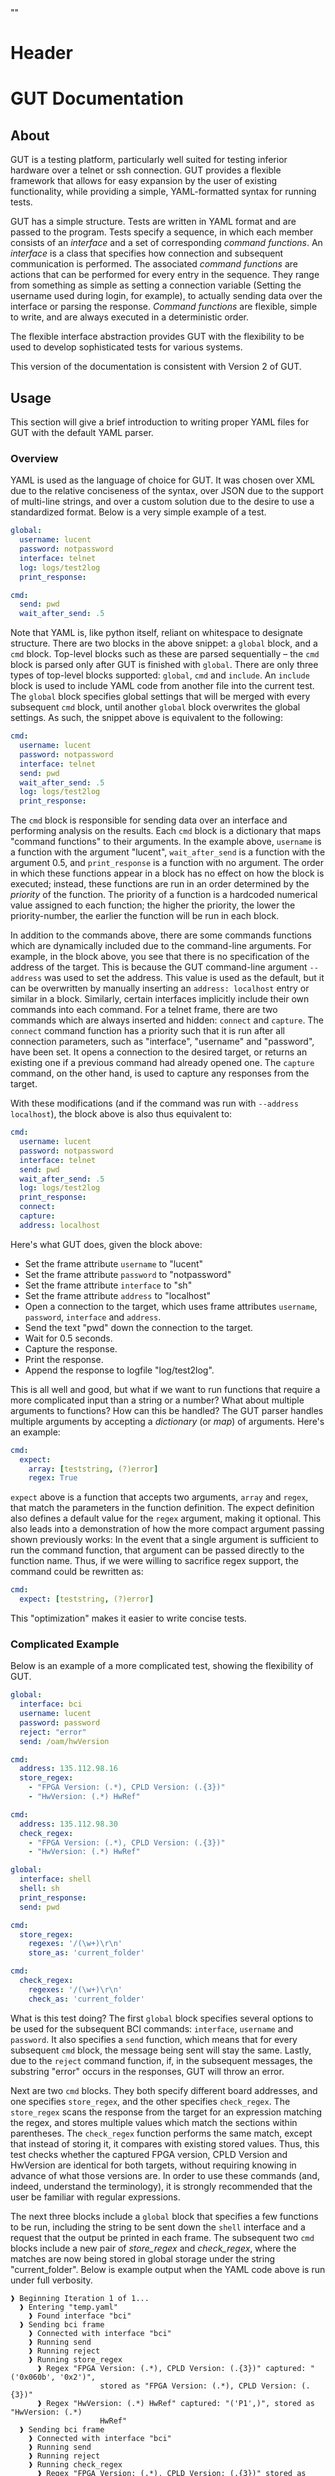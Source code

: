 * Header
#+LATEX_HEADER: \usepackage[margin=1in]{geometry}
#+LaTeX_CLASS_OPTIONS: [11pt]
#+LATEX_HEADER: \usepackage{etoolbox}
#+LATEX_HEADER: \AtBeginEnvironment{minted}{\fontsize{10}{10}\selectfont}
#+LaTeX_CLASS: code-article 
#+HTML_HEAD: "<style type="text/css">.org-src-container{ background-color: #181830; color: #DDDDFF; font-size: 130%} </style>"
#+OPTIONS: title:nil ^:nil
#+BIND: org-latex-title-command ""
* GUT Documentation
** About
GUT is a testing platform, particularly well suited for testing inferior hardware over a telnet or ssh connection. GUT provides a flexible framework that allows for easy expansion by the user of existing functionality, while providing a simple, YAML-formatted syntax for running tests.

GUT has a simple structure. Tests are written in YAML format and are passed to the program. Tests specify a sequence, in which each member consists of an /interface/ and a set of corresponding /command functions/. An /interface/ is a class that specifies how connection and subsequent communication is performed. The associated /command functions/ are actions that can be performed for every entry in the sequence. They range from something as simple as setting a connection variable (Setting the username used during login, for example), to actually sending data over the interface or parsing the response. /Command functions/ are flexible, simple to write, and are always executed in a deterministic order.

The flexible interface abstraction provides GUT with the flexibility to be used to develop sophisticated tests for various systems.

This version of the documentation is consistent with Version 2 of GUT.
** Usage
This section will give a brief introduction to writing proper YAML files for GUT with the default YAML parser.

*** Overview
YAML is used as the language of choice for GUT. It was chosen over XML due to the relative conciseness of the syntax, over JSON due to the support of multi-line strings, and over a custom solution due to the desire to use a standardized format. Below is a very simple example of a test.
#+BEGIN_SRC yaml
global:
  username: lucent
  password: notpassword
  interface: telnet
  log: logs/test2log
  print_response:

cmd:
  send: pwd
  wait_after_send: .5
#+END_SRC

Note that YAML is, like python itself, reliant on whitespace to designate structure. There are two blocks in the above snippet: a =global= block, and a =cmd= block. Top-level blocks such as these are parsed sequentially -- the =cmd= block is parsed only after GUT is finished with =global=. There are only three types of top-level blocks supported: =global=, =cmd= and =include=. An =include= block is used to include YAML code from another file into the current test. The =global= block specifies global settings that will be merged with every subsequent =cmd= block, until another =global= block overwrites the global settings. As such, the snippet above is equivalent to the following:

#+BEGIN_SRC yaml
cmd:
  username: lucent
  password: notpassword
  interface: telnet
  send: pwd
  wait_after_send: .5
  log: logs/test2log
  print_response:
#+END_SRC

The =cmd= block is responsible for sending data over an interface and performing analysis on the results. Each =cmd= block is a dictionary that maps "command functions" to their arguments. In the example above, =username= is a function with the argument "lucent", =wait_after_send= is a function with the argument 0.5, and =print_response= is a function with no argument. The order in which these functions appear in a block has no effect on how the block is executed; instead, these functions are run in an order determined by the /priority/ of the function. The priority of a function is a hardcoded numerical value assigned to each function; the higher the priority, the lower the priority-number, the earlier the function will be run in each block. 

In addition to the commands above, there are some commands functions which are dynamically included due to the command-line arguments. For example, in the block above, you see that there is no specification of the address of the target. This is because the GUT command-line argument =--address= was used to set the address. This value is used as the default, but it can be overwritten by manually inserting an =address: localhost= entry or similar in a block. Similarly, certain interfaces implicitly include their own commands into each command. For a telnet frame, there are two commands which are always inserted and hidden: =connect= and =capture=. The =connect= command function has a priority such that it is run after all connection parameters, such as "interface", "username" and "password", have been set. It opens a connection to the desired target, or returns an existing one if a previous command had already opened one. The =capture= command, on the other hand, is used to capture any responses from the target.

With these modifications (and if the command was run with =--address localhost=), the block above is also thus equivalent to:

#+BEGIN_SRC yaml
cmd:
  username: lucent
  password: notpassword
  interface: telnet
  send: pwd
  wait_after_send: .5
  log: logs/test2log
  print_response:
  connect:
  capture:
  address: localhost
#+END_SRC

Here's what GUT does, given the block above:
+ Set the frame attribute =username= to "lucent"
+ Set the frame attribute =password= to "notpassword"
+ Set the frame attribute =interface= to "sh"
+ Set the frame attribute =address= to "localhost"
+ Open a connection to the target, which uses frame attributes =username=, =password=, =interface= and =address=.
+ Send the text "pwd" down the connection to the target.
+ Wait for 0.5 seconds.
+ Capture the response.
+ Print the response.
+ Append the response to logfile "log/test2log".

This is all well and good, but what if we want to run functions that require a more complicated input than a string or a number? What about multiple arguments to functions? How can this be handled? The GUT parser handles multiple arguments by accepting a /dictionary/ (or /map/) of arguments. Here's an example:
#+BEGIN_SRC yaml
cmd:
  expect:
    array: [teststring, (?)error]
    regex: True
#+END_SRC
=expect= above is a function that accepts two arguments, =array= and =regex=, that match the parameters in the function definition. The expect definition also defines a default value for the =regex= argument, making it optional. This also leads into a demonstration of how the more compact argument passing shown previously works: In the event that a single argument is sufficient to run the command function, that argument can be passed directly to the function name. Thus, if we were willing to sacrifice regex support, the command could be rewritten as:
#+BEGIN_SRC yaml
cmd:
  expect: [teststring, (?)error]
#+END_SRC
This "optimization" makes it easier to write concise tests.

*** Complicated Example
Below is an example of a more complicated test, showing the flexibility of GUT.
#+BEGIN_SRC yaml
global:
  interface: bci
  username: lucent
  password: password
  reject: "error"
  send: /oam/hwVersion

cmd:
  address: 135.112.98.16
  store_regex:
    - "FPGA Version: (.*), CPLD Version: (.{3})"
    - "HwVersion: (.*) HwRef" 

cmd:
  address: 135.112.98.30
  check_regex:
    - "FPGA Version: (.*), CPLD Version: (.{3})"
    - "HwVersion: (.*) HwRef"  

global:
  interface: shell
  shell: sh
  print_response:
  send: pwd
  
cmd:
  store_regex:
    regexes: '/(\w+)\r\n'
    store_as: 'current_folder'

cmd:
  check_regex:
    regexes: '/(\w+)\r\n'
    check_as: 'current_folder'

#+END_SRC
What is this test doing? The first =global= block specifies several options to be used for the subsequent BCI commands: =interface=, =username= and =password=. It also specifies a =send= function, which means that for every subsequent =cmd= block, the message being sent will stay the same. Lastly, due to the =reject= command function, if, in the subsequent messages, the substring "error" occurs in the responses, GUT will throw an error.

Next are two =cmd= blocks. They both specify different board addresses, and one specifies =store_regex=, and the other specifies =check_regex=. The =store_regex= scans the response from the target for an expression matching the regex, and stores multiple values which match the sections within parentheses. The =check_regex= function performs the same match, except that instead of storing it, it compares with existing stored values. Thus, this test checks whether the captured FPGA version, CPLD Version and HwVersion are identical for both targets, without requiring knowing in advance of what those versions are. In order to use these commands (and, indeed, understand the terminology), it is strongly recommended that the user be familiar with regular expressions. 

The next three blocks include a =global= block that specifies a few functions to be run, including the string to be sent down the =shell= interface and a request that the output be printed in each frame. The subsequent two =cmd= blocks include a new pair of /store_regex/ and /check_regex/, where the matches are now being stored in global storage under the string "current_folder". Below is example output when the YAML code above is run under full verbosity.

#+BEGIN_EXAMPLE
❱ Beginning Iteration 1 of 1...
  ❱ Entering "temp.yaml"
    ❱ Found interface "bci"
  ❱ Sending bci frame
    ❱ Connected with interface "bci"
    ❱ Running send
    ❱ Running reject
    ❱ Running store_regex
      ❱ Regex "FPGA Version: (.*), CPLD Version: (.{3})" captured: "('0x060b', '0x2')",
                    stored as "FPGA Version: (.*), CPLD Version: (.{3})"
      ❱ Regex "HwVersion: (.*) HwRef" captured: "('P1',)", stored as "HwVersion: (.*) 
                    HwRef"
  ❱ Sending bci frame
    ❱ Connected with interface "bci"
    ❱ Running send
    ❱ Running reject
    ❱ Running check_regex
      ❱ Regex "FPGA Version: (.*), CPLD Version: (.{3})" stored as "FPGA Version: (.*),
                     CPLD Version: (.{3})" matches: "('0x060b', '0x2')"
      ❱ Regex "HwVersion: (.*) HwRef" stored as "HwVersion: (.*) HwRef" matches: 
                    "('P1',)"
    ❱ Found interface "shell"
  ❱ Sending shell frame
    ❱ Running shell
    ❱ Connected with interface "shell"
    ❱ Running send
    ❱ Running store_regex
      ❱ Regex "/(\w+)\r\n" captured: "('utest',)", stored as "current_folder"
    ❱ Running print_response
      ❱ 
      /home/aapollon/utest
        ❱ Sending shell frame
    ❱ Running shell
    ❱ Running send
    ❱ Running check_regex
      ❱ Regex "/(\w+)\r\n" stored as "current_folder" matches: "('utest',)"
    ❱ Running print_response
      ❱ 
      /home/aapollon/utest
        ❱ Leaving "temp.yaml"
❱ Iteration 1 Completed
#+END_EXAMPLE
** Reference
*** High-Level Blocks
**** include
Include blocks are used to read external yaml files and add their contents in-place. No checking is done on whether the file has been visited previously, and so it is possible for the tester to be put into an infinite loop by having two files include each other (generally not recommended!).

Example:
#+BEGIN_SRC yaml
include: other_test_file.yaml
#+END_SRC
**** global
Global blocks are used to specify command functions and arguments that are inherited by subsequent =cmd= blocks. In the event that there is a conflict between the two, behavior is determined by the data type of a conflict: If the data type is singular, like a string or an integer, then the =cmd= block value takes precedence; however, if it is a dictionary or a list, a merge is performed.

Example:
#+BEGIN_SRC yaml
global:
  interface: telnet
  username: andrew
  password: itsasecret
  expect: [error]

cmd:
  send: ls /
  expect: [bin]

cmd:
  username: jeff~!
  password: notsecret
  send: ls /
#+END_SRC
is equivalent to
#+BEGIN_SRC yaml
cmd:
  send: ls /
  expect: [bin, error]
  interface: telnet
  username: andrew
  password: itsasecret

cmd:
  username: jeff~!
  password: notsecret
  interface: telnet
  expect: [error]
  send: ls /
#+END_SRC

**** cmd
Command blocks are structures that represent commands being sent to a target. Each command block is composed of several command functions, which perform actions like setting variables, setting up a connection, transmitting data, or analyzing responses. The command functions in every command block are executed in deterministic order, determined by their priority.

Example:
#+BEGIN_SRC yaml
cmd:
  interface: ftp
  address: 127.0.0.1
  username: root
  password: root
#+END_SRC
*** Interfaces
**** Frame
/Frame/ is an unusable interface that serves as a basis for all other interfaces. It's included in this documentation because all command functions defined under /Frame/ are available for use in every other interface by design.

***** Command Functions
****** interface
******* Arguments:
(string) interface
******* Description:
Sets the interface. This is a required variable for any command frame.
******* Properties:
Priority: 0
Quiet: True
****** show_args
******* Arguments:
None
******* Description:
Activate the hook_show_args hook, which will print out all arguments for all command functions for the =cmd= frame.
******* Properties:
Priority: 0
Quiet: True
****** connect
******* Arguments:
None
******* Description:
Establish a connection using all available connection variables. Implicitly included in every frame; does not need to be explicitly included in a frame.
******* Properties:
Priority: 1
Quiet: True
****** print_time
******* Arguments:
(string) formatting = "%H:%M:%S"
******* Description:
Prints out the time with an optional argument that specifies the formatting.
******* Properties:
Priority: 0
Quiet: False
****** log
******* Arguments:
(string) filename
******* Description:
Append the sent and received strings to the file specified by the /filename/ argument.
******* Properties:
Priority: 100
Quiet: False
****** vars
******* Arguments:
(dictionary) dict
******* Description:
Sets the /variable/ dictionary, where every key in the input dictionary is replaced with the corresponding value. The replacement is applied whenever the /hook_var_replace/ hook is applied to a function argument.
******* Properties: 
Priority: 0
Quiet: False
****** wait_before
******* Arguments:
(float) wait_time
******* Description:
Wait for a specified period of time, prior to doing anything else.
******* Properties:
Priority: -1
Quiet: False
****** wait_after
******* Arguments:
(float) wait_time
******* Description:
Wait for a specified period of time, after doing everything else.
******* Properties: 
Priority: 100
Quiet: False
**** Interactive_Frame
/Interactive_Frame/ is an unusable interface that inherits from /Frame/ and is used for interactive frames -- those where the /send/ command function is present and generic commands can be sent over the interface.
***** send
****** Arguments:
(string) content
****** Description:
Send a string down the interface to the target
****** Properties:
Priority: 4
Quiet: True
***** capture
***** Arguments:
None
***** Description:
Try and capture any text that returned from the target.
***** Properties:
Priority: 7
Quiet: False
***** print_response
****** Arguments:
None
****** Description:
Print the capture response.
****** Properties:
Priority: 100
Quiet: False
***** print_send
****** Arguments:
None
****** Description:
Print the argument passed to the /send/ command function.
****** Properties:
Priority: 5
Quiet: False
***** reject
****** Arguments:
(string/list[string]) array,
(boolean) regex = False
****** Description:
For array or every string in array, if it appears in the captured responses, then the test fails. If regex is True, a regex match is checked instead.
****** Properties:
Priority: 8
Quiet: False
***** expect
****** Arguments:
(string/list[string]) array,
(boolean) regex = False,
(float) timeout = 10
****** Description:
Tries to capture all strings in /array/ before the the number of seconds specified by /timeout/ expires. If /regex/ is True, the matches are made with regular expressions. If not all members of /array/ are captured, the test fails.
****** Properties:
Priority: 6
Quiet: False
***** store_regex
****** Arguments:
(string/list[string]) regexes,
(string/list[string]) store_as,
****** Description:
Try to capture every regex in /regexes/. The contents of every match are stored in the global storage dictionary under the index specified by the corresponding entry in /store_as/. /store_as/ should be of the same type/size as /regexes/, if specified. If it isn't, it is automatically set to a copy of /regexes/.
****** Properties:
Priority: 10
Quiet: False
***** check_regex
****** Arguments:
(string/list[string]) regexes,
(string/list[string]) check_as,

****** Description:
Try to capture every regex in /regexes/. The contents of every match are compared, using the key specified by the corresponding entry of /check_as/, to the value stored in the global storage dictionary. /check_as/ should be of the same type/size as /regexes/, if specified. If it isn't, it is automatically set to a copy of /regexes/.
****** Properties:
Priority: 12
Quiet: False
***** wait_after_send
****** Arguments:
(float) wait_time
****** Description:
Wait for a specified period of time, after /send/.
****** Properties: 
Priority: 5
Quiet: False
**** telnet_Frame
A usable interface named "telnet" descended from /Interactive_Frame/ that connects via telnet. If /username/ is provided, the connection waits for the string "ogin" and then sends the provided /username/. If /password/ is provided, the connection waits for the string "assword" and then sends the provided /password/. The default port is 23, but can be changed by calling /port/. This interface uses the built-in =telnetlib=, and is thus cross-platform.
***** username
****** Arguments:
(string) username
****** Description:
Sets the connection username.
****** Properties:
Priority: 0
Quiet: True
***** password
****** Arguments:
(string) password
****** Description:
Sets the connection password.
****** Properties:
Priority: 0
Quiet: True
***** port
****** Arguments:
(int) port
****** Description:
Sets the connection port.
****** Properties:
Priority: 0
Quiet: True
***** address
****** Arguments:
(string) address
****** Description:
Sets the connection address.
****** Properties:
Priority: 0
Quiet: True
**** sh_Frame
A usable interface named "shell" that allows the opening of a local shell and the running of specified commands. Uses =Pexpect= to manage the connection, and so cannot be used on Windows.
***** shell
****** Arguments:
(string) shell = 'sh'
****** Description:
Sets the connection shell.
****** Properties:
Priority: 0
Quiet: True
**** ftp_Frame
A usable interface named "ftp" descended from /Interactive_Frame/ that connects via ftp. This interface uses the built-in =ftplib=, and is thus cross-platform.
***** username
****** Arguments:
(string) username
****** Description:
Sets the connection username.
****** Properties:
Priority: 0
Quiet: True
***** password
****** Arguments:
(string) password
****** Description:
Sets the connection password.
****** Properties:
Priority: 0
Quiet: True
***** address
****** Arguments:
(string) address
****** Description:
Sets the connection address.
****** Properties:
Priority: 0
Quiet: True
***** rcwd
****** Arguments:
(string) directory
****** Description:
Change the remote working directory.
****** Properties:
Priority: 0
Quiet: False
***** lcwd
****** Arguments:
(string) directory
****** Description:
Sets the local working directory.
****** Properties:
Priority: 0
Quiet: False
***** put
****** Arguments:
(string) filename,
(boolean) binary = True
****** Description:
Upload the file specified by /filename/ to the target. If binary = True, it is copied byte-for-byte; otherwise, end-of-line characters will be converted between different operating systems.
****** Properties:
Priority: 4
Quiet: False
***** get
****** Arguments:
(string) filename,
(boolean) binary = True
****** Description:
Download the file specified by /filename/ from the target. If binary = True, it is copied byte-for-byte; otherwise, end-of-line characters will be converted between different operating systems.
****** Properties:
Priority: 5
Quiet: False
**** bci_Frame
A usable interface named "bci" that connects to the /bci/ interface on a board.
***** username
****** Arguments:
(string) username
****** Description:
Sets the connection username.
****** Properties:
Priority: 0
Quiet: True
***** password
****** Arguments:
(string) password
****** Description:
Sets the connection password.
****** Properties:
Priority: 0
Quiet: True
***** address
****** Arguments:
(string) address
****** Description:
Sets the connection address.
****** Properties:
Priority: 0
Quiet: True
**** ARD546_Frame
A usable interface named "ard546" that connects to the /ard546/ interface on a board.
***** address
****** Arguments:
(string) address
****** Description:
Sets the connection address.
****** Properties:
Priority: 0
Quiet: True
**** scpi_Frame
A unusable interface that serves as the basis for all specialized scpi interfaces.
***** address
****** Arguments:
(string) address
****** Description:
Sets the connection address.
****** Properties:
Priority: 0
Quiet: True
**** N6900_Frame
A usable interface named "n6900" that used to communicate with the power supply n6900.
***** set_output
****** Arguments:
(string/int) state
****** Description:
Set the output of the power supply to 1/ON or 0/OFF.
****** Properties:
Priority: 3
Quiet: False
***** get_output
****** Arguments:
None
****** Description:
Get the current output state (Off or On)
****** Properties:
Priority: 4
Quiet: False
***** set_volt
****** Arguments:
(float) volt
****** Description:
Set the output voltage
****** Properties:
Priority: 3
Quiet: False
***** get_volt
****** Arguments:
None
****** Description:
Get the output voltage.
****** Properties:
Priority: 4
Quiet: False
***** set_current_limit
****** Arguments:
(float) limit
****** Description:
Set the current limit.
****** Properties:
Priority: 3
Quiet: False
***** get_current_limit
****** Arguments:
None
****** Description:
Get the current limit.
****** Properties:
Priority: 4
Quiet: False
**** MXA_Frame
A usable interface named "mxa" that allows for communication with Keysight MXA signal analyzers.
***** center_freq
****** Arguments:
(float) freq,
(string) unit = "MHz"
****** Description:
Set the center frequency.
****** Properties:
Priority: 3
Quiet: False
***** val_freq
****** Arguments:
(float) freq,
(string) axis = 'Y',
(int) marker = 12,
(string) unit = "MHz"
****** Description:
Get the value at a specified frequency. Reads off the value directly off the Y axis by default, and so the value returns depends on how the Y axis is calibrated.
****** Properties:
Priority: 4
Quiet: False
***** center_freq
****** Arguments:
(int) source = 1,
(float) threshold = 10 (in dB),
(float) excursion = -200 (in dB),
(string) sort = "FREQ"
****** Description:
Return a list of (Amplitude, Frequency) pairs, where /source/ specifies the signal source, /threshold/ specifies how far a value is above its neighbors to qualify, /excursion/ is a static minimum value to qualify, and /sort/ specifies the order in which peaks are sorted in the output.
****** Properties:
Priority: 4
Quiet: False
** Development
*** Overview
GUT is composed of several modules:
+ The main, or *gut.py*, is responsible for controlling program flow. 
+ The parser, *yaml_parser.py* by default, is responsible for reading a YAML file and converting it to a workable data structure.
+ Conman, in *conman.py*, is a singleton class that is used to transfer information between different parts of the program, handle messaging, and manage connections to different interfaces and addresses.
+ Interfaces are classes, descended from the class "Frame", that define a name, connection mechanism, command functions and helper functions to allow the tester to interact with another object in a useful way. 

*** Adding a command function
As referred to here, a /command function/ is a command that can be run inside a GUT command-block. GUT performs almost everything through these functions, for the purpose of architectural simplicity.

Command functions are defined in interface classes. Very broad functions that could be useful in any interface can be written in the /Frame/ class directly, to make them available everywhere. More targeted functions should be written wherever appropriate so that interfaces that have no need of the functions don't inherit it. 

Below is sample code used for the =log= function. A =@command= decorator specifies the priority, hooks and whether the function is quiet. Priority is required, as GUT needs to know how to prioritize different functions; the other two have sane defaults. The next line is the function definition itself. The first argument of every function must be used to pass the frame object itself, and subsequent arguments can be any other python object that can be interpreted by the parser. The passing of the frame object is handled by GUT itself, and every other argument is reliant on the testfile.

#+BEGIN_SRC python
      @command(priority = 100, hooks = [hook_show_args])
      def log(self, filename):
          """Low-priority function to log the sent and received messages to a given file."""
          try:
              infile = open(filename, 'a')
          except IOError:
              self.conman.ferror("Failed to open file " + filename + " for logging.")
          infile.write(self._send + "\n\n" + self._response + "\n\n")
          infile.close()
#+END_SRC

Several things to note:
+ Perhaps confusingly, "high" priority corresponds to a low value the "priority" function attribute. A priority of 0 will be run very early in the process, whereas 100 will be run very late.
+ Command functions are very flexible, and there are no restrictions on what code you put in them. Here, log is performing I/O operations. It's inefficient, because every single frame will be opening and closing the file, but it shouldn't be a bottlenecking issue.

*** Adding an interface
Interfaces are objects that define a connection and how to perform certain operations on it -- how to connect, how to send data, how to receive data -- and are used to allow for connections to be more flexible. All interfaces are stored under */interfaces*, and they all inherit from /Frame/ in *frame.py*. This section will analyze an existing interface under *telnet_frame.py*, which should make it trivial to write your own.

The header of the class includes any required objects and defines the class as inheriting from the /Interactive_Frame/ class. The /Interactive_Frame/ class itself inherits from /Frame/ and defines useful functions to allow the user to interact directly with the target, instead of relying on built-in functions to format and send any messages. 

The header also defines a class =interfacename=, which is the string that will be used by the rest of the program to differentiate between different interfaces. As such, the =interfacename= should be distinct from that of every other interface. Note that this particular interface uses /telnetlib/ -- no code outside of the interfaces should know of the details of how the communication protocol works.
#+BEGIN_SRC python
import time
import telnetlib
import socket
from interfaces.frame import Interactive_Frame
from decorators import command

class telnet_Frame(Interactive_Frame):
    interfacename = "telnet"    
#+END_SRC

Apart from /command functions/, each interface includes methods which abstract away certain operations. Normal frames inheriting from /Frame/ require the /establish_connection/ method, shown below. Frames inheriting from /Interactive_Frame/, such as this one, also require /send_frame/, /expect_message/ and /capture_message/, which will be shown shortly.

The /establish_connection/ method is used to establish a ready-to-use connection. The interface returns a connection object that will be stored in conman, and used whenever another command wants to use an interface with the same arguments. This function is required for all interfaces.
#+BEGIN_SRC python
    def establish_connection(self, address, username = None, password = None, port = 23):
        """ Connection procedure for remote shell."""
        try:
            con = telnetlib.Telnet(address, port, 10)
        except socket.timeout:
            return None
        if username != None:
            con.expect(['ogin'.encode('ascii')])
            con.write(username.encode('ascii') + b"\n")
        if password != None:
            con.expect(['assword'.encode('ascii')])
            con.write(password.encode('ascii') + b"\n")
        time.sleep(.2)
        return con
#+END_SRC

The /send_frame/ method accepts no arguments apart from /self/, and is responsible for sending the contents of =self._send= down the connection. This function is required for interfaces inheriting from /Interactive_Frame/.
#+BEGIN_SRC python
    def send_frame(self):
        """Transmit a frame object's content to intended recipient."""
        self._connection.write(self._send.encode('ascii') + b"\n")
#+END_SRC

The /expect_message/ method accepts two arguments: an array, and a timer. The array is a list of regexes which are to be looked for, and the timer specifies when the expect operation times out. This method is needed for the command functions "expect" to work, and allows "expect" itself to remain unchanged by different interfaces and connection backends. This method returns a tuple either =(None, True)= in the event of a timeout, or =(str, False)= in the event of a capture, where =str= is all the text leading up to the captured string, inclusive. This function is required for interfaces inheriting from /Interactive_Frame/.
#+BEGIN_SRC python
    def expect_message(self, array, timer):
        """Wait for a message from an array, return either a capture or a timeout."""        
        results = self._connection.expect([x.encode('ascii') for x in array], timer)
        if results[0] == -1:
            return (None, True) # Return no capture, timeout
        else:
            return (results[2].decode('ascii'), False) # Return capture, no timeout
#+END_SRC

The /capture_message/ method is used in lieu of the /expect_message/ method for capturing text in the event that we don't know what string to expect. The method below simply waits a short period of time, and then returns all text that arrived during that period. Implementations of /capture_message/ for other interfaces may choose to implement this basic behavior differently. This function is required for interfaces inheriting from /Interactive_Frame/.
#+BEGIN_SRC python
    def capture_message(self):
        """Try to capture text without an "expect" clause."""
        time.sleep(.4)
        return self._connection.read_very_eager().decode('ascii')
#+END_SRC

The command functions below, /username/, /password/ and /address/, are used exclusively to set the attributes that will be read during connection. Note the underscore before the attribute; this is necessary to differentiate the attribute variable from the function, which is itself an attribute of each frame.
#+BEGIN_SRC python
################################################################################
#################### Command functions
    @command(0, quiet=True)
    def username(self, username):
        """Used to set the connection username, if any."""
        self._username = username        

    @command(0, quiet=True)
    def password(self, password):
        """Used to set the connection password, if any."""
        self._password = password

    @command(0, quiet=True)
    def port(self, port):
        """Used to set the connection port, if any."""
        self._port = port 

    @command(0, quiet=True)
    def address(self, address):
        """Used to set the connection address."""
        self._address = address

#+END_SRC

There are many more command functions available to the =telnet= interface, but these are all defined in /Frame/ and /Interactive_Frame/, and so do not have to be redefined or even mentioned here.
